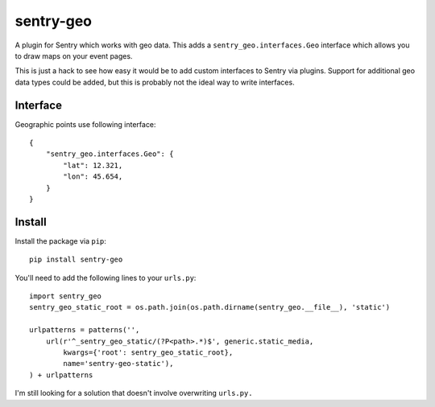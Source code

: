 sentry-geo
==========

A plugin for Sentry which works with geo data. This adds
a ``sentry_geo.interfaces.Geo`` interface which allows you to
draw maps on your event pages.

This is just a hack to see how easy it would be to add custom
interfaces to Sentry via plugins.  Support for additional geo
data types could be added, but this is probably not the ideal
way to write interfaces.


Interface
---------

Geographic points use following interface::

    {
        "sentry_geo.interfaces.Geo": {
            "lat": 12.321,
            "lon": 45.654,
        }
    }


Install
-------

Install the package via ``pip``::

    pip install sentry-geo

You'll need to add the following lines to your ``urls.py``::

    import sentry_geo
    sentry_geo_static_root = os.path.join(os.path.dirname(sentry_geo.__file__), 'static')

    urlpatterns = patterns('',
        url(r'^_sentry_geo_static/(?P<path>.*)$', generic.static_media,
            kwargs={'root': sentry_geo_static_root},
            name='sentry-geo-static'),
    ) + urlpatterns

I'm still looking for a solution that doesn't involve overwriting ``urls.py.``